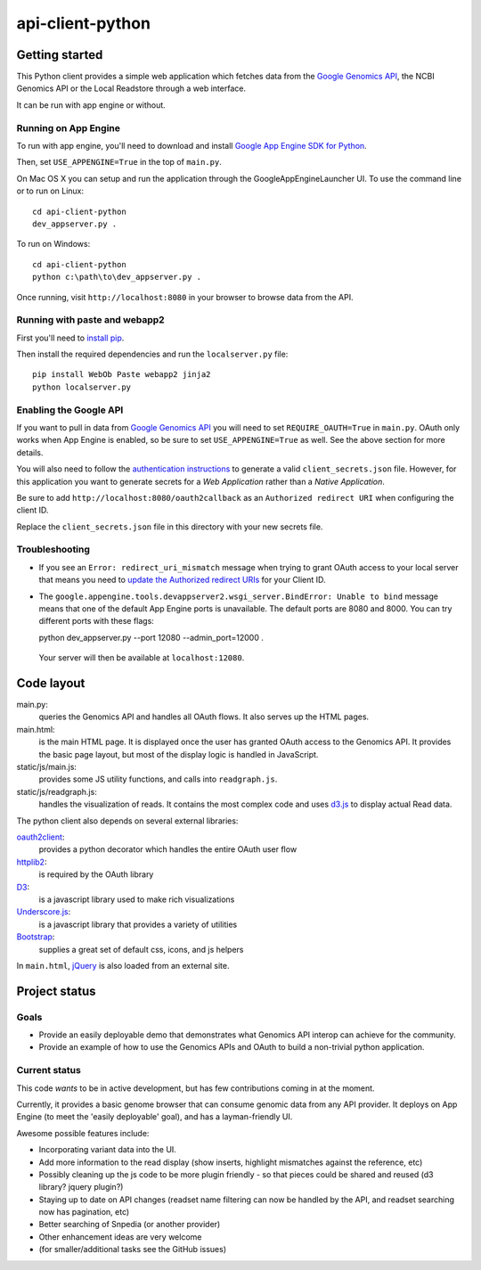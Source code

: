 api-client-python
=================

Getting started
---------------

This Python client provides a simple web application which fetches data from the
`Google Genomics API`_, the NCBI Genomics API or the Local Readstore through a web
interface.

It can be run with app engine or without.

.. _Google Genomics Api: https://developers.google.com/genomics

Running on App Engine
~~~~~~~~~~~~~~~~~~~~~

To run with app engine, you'll need to download and install `Google App Engine SDK for Python
<https://developers.google.com/appengine/downloads>`_. 

Then, set ``USE_APPENGINE=True`` in the top of ``main.py``.

On Mac OS X you can setup and run the application through the GoogleAppEngineLauncher UI. 
To use the command line or to run on Linux::

  cd api-client-python
  dev_appserver.py .
  
To run on Windows::

  cd api-client-python
  python c:\path\to\dev_appserver.py .

Once running, visit ``http://localhost:8080`` in your browser to browse data from the API.


Running with paste and webapp2
~~~~~~~~~~~~~~~~~~~~~~~~~~~~~~

First you'll need to `install pip <http://www.pip-installer.org/en/latest/installing.html>`_.

Then install the required dependencies and run the ``localserver.py`` file::

  pip install WebOb Paste webapp2 jinja2
  python localserver.py

Enabling the Google API
~~~~~~~~~~~~~~~~~~~~~~~

If you want to pull in data from `Google Genomics API`_ you will need to set
``REQUIRE_OAUTH=True`` in ``main.py``. OAuth only works when App Engine is
enabled, so be sure to set ``USE_APPENGINE=True`` as well. 
See the above section for more details.

You will also need to follow the `authentication instructions
<https://developers.google.com/genomics#authenticate>`_ to generate a valid
``client_secrets.json`` file. However, for this application you want to generate
secrets for a *Web Application* rather than a *Native Application*.

Be sure to add ``http://localhost:8080/oauth2callback`` as an ``Authorized redirect URI`` 
when configuring the client ID.

Replace the ``client_secrets.json`` file in this directory with your new secrets
file.

Troubleshooting
~~~~~~~~~~~~~~~

* If you see an ``Error: redirect_uri_mismatch`` message when trying to grant OAuth access to 
  your local server that means you need to `update the Authorized redirect URIs <http://stackoverflow.com/questions/20732266/authenticate-with-google-oauth-2-0-did-not-match-a-registered-redirect-uri>`_ 
  for your Client ID.
  
* The ``google.appengine.tools.devappserver2.wsgi_server.BindError: Unable to bind`` message 
  means that one of the default App Engine ports is unavailable. The default ports are 8080 and 8000. 
  You can try different ports with these flags::

  python dev_appserver.py --port 12080 --admin_port=12000 .
  
 Your server will then be available at ``localhost:12080``.

Code layout
-----------

main.py:
  queries the Genomics API and handles all OAuth flows. It also serves up the HTML
  pages.

main.html:
  is the main HTML page. It is displayed once the user has granted OAuth access to
  the Genomics API.
  It provides the basic page layout, but most of the display logic is handled in
  JavaScript.

static/js/main.js:
  provides some JS utility functions, and calls into ``readgraph.js``.

static/js/readgraph.js:
  handles the visualization of reads. It contains the most complex code and uses
  `d3.js <http://d3js.org>`_ to display actual Read data.

The python client also depends on several external libraries:

`oauth2client`_:
  provides a python decorator which handles the entire OAuth user flow

`httplib2`_:
  is required by the OAuth library

`D3`_:
  is a javascript library used to make rich visualizations

`Underscore.js`_:
  is a javascript library that provides a variety of utilities

`Bootstrap`_:
  supplies a great set of default css, icons, and js helpers

In ``main.html``, `jQuery <http://jquery.com>`_ is also loaded from an external
site.

.. _oauth2client: https://code.google.com/p/google-api-python-client/wiki/OAuth2Client
.. _httplib2: https://github.com/jcgregorio/httplib2
.. _D3: http://d3js.org
.. _Underscore.js: http://underscorejs.org
.. _Bootstrap: http://getbootstrap.com


Project status
--------------

Goals
~~~~~
* Provide an easily deployable demo that demonstrates what Genomics API interop
  can achieve for the community.
* Provide an example of how to use the Genomics APIs and OAuth to build a
  non-trivial python application.


Current status
~~~~~~~~~~~~~~
This code *wants* to be in active development, but has few contributions coming
in at the moment.

Currently, it provides a basic genome browser that can consume genomic data
from any API provider. It deploys on App Engine (to meet the
'easily deployable' goal), and has a layman-friendly UI.

Awesome possible features include:

* Incorporating variant data into the UI.
* Add more information to the read display (show inserts, highlight mismatches
  against the reference, etc)
* Possibly cleaning up the js code to be more plugin friendly - so that pieces
  could be shared and reused (d3 library? jquery plugin?)
* Staying up to date on API changes (readset name filtering can now be handled
  by the API, and readset searching now has pagination, etc)
* Better searching of Snpedia (or another provider)
* Other enhancement ideas are very welcome
* (for smaller/additional tasks see the GitHub issues)
